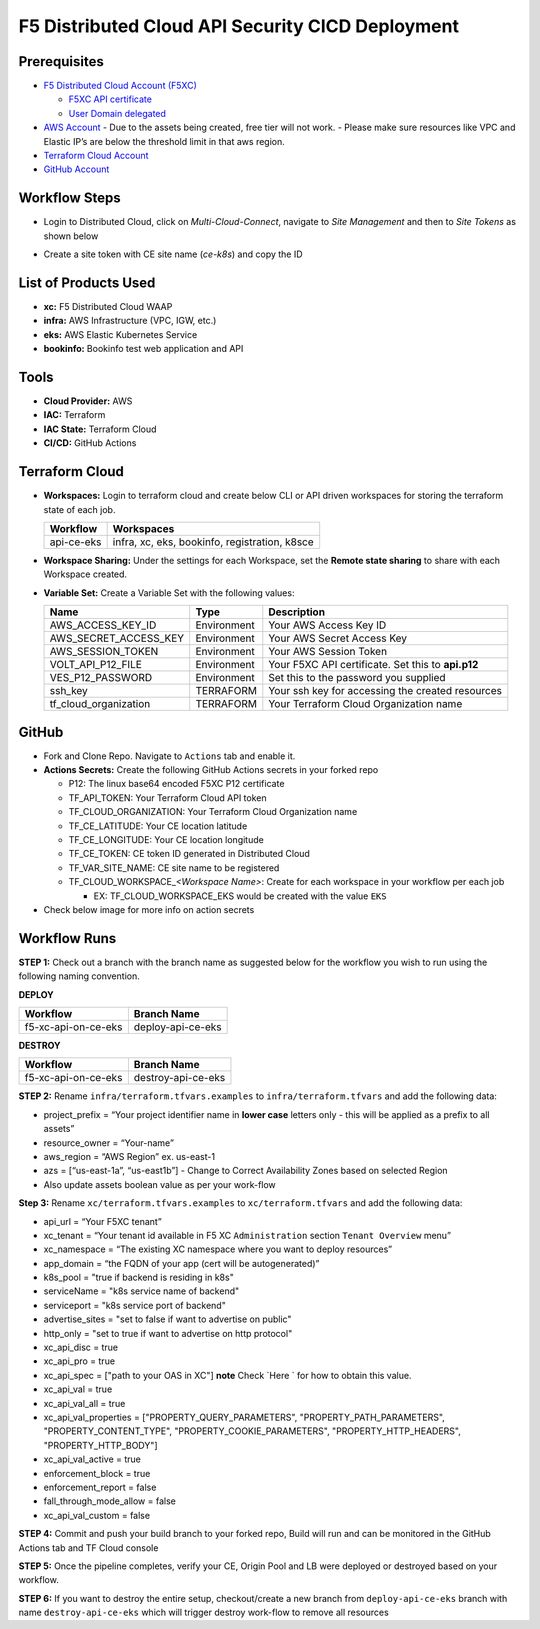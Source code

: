 F5 Distributed Cloud API Security CICD Deployment
==================================================

Prerequisites
--------------

-  `F5 Distributed Cloud Account
   (F5XC) <https://console.ves.volterra.io/signup/usage_plan>`__

   -  `F5XC API
      certificate <https://docs.cloud.f5.com/docs/how-to/user-mgmt/credentials>`__
   -  `User Domain
      delegated <https://docs.cloud.f5.com/docs/how-to/app-networking/domain-delegation>`__

-  `AWS Account <https://aws.amazon.com>`__ 
   - Due to the assets being created, free tier will not work.
   - Please make sure resources like VPC and Elastic IP’s are below the threshold limit in that aws region.

-  `Terraform Cloud
   Account <https://developer.hashicorp.com/terraform/tutorials/cloud-get-started>`__
-  `GitHub Account <https://github.com>`__

Workflow Steps
--------------

- Login to Distributed Cloud, click on `Multi-Cloud-Connect`, navigate to `Site Management` and then to `Site Tokens` as shown below

.. image:: /workflow-guides/waf/f5-xc-waf-on-k8s/assets/site-token.jpg

- Create a site token with CE site name (`ce-k8s`) and copy the ID


List of Products Used
---------------------

-  **xc:** F5 Distributed Cloud WAAP
-  **infra:** AWS Infrastructure (VPC, IGW, etc.)
-  **eks:** AWS Elastic Kubernetes Service
-  **bookinfo:** Bookinfo test web application and API


Tools
------

-  **Cloud Provider:** AWS
-  **IAC:** Terraform
-  **IAC State:** Terraform Cloud
-  **CI/CD:** GitHub Actions

Terraform Cloud
----------------

-  **Workspaces:** Login to terraform cloud and create below CLI or API driven workspaces for storing the terraform state of each job.

   +-----------------+------------------------------------------------+
   | **Workflow**    |  **Workspaces**                                |
   +=================+================================================+
   | api-ce-eks      | infra, xc, eks, bookinfo, registration, k8sce  | 
   +-----------------+------------------------------------------------+

-  **Workspace Sharing:** Under the settings for each Workspace, set the **Remote state sharing** to share with each Workspace created.

-  **Variable Set:** Create a Variable Set with the following values:

   +------------------------+--------------+------------------------------------------------------+
   |         **Name**       |  **Type**    |      **Description**                                 |
   +========================+==============+======================================================+
   | AWS_ACCESS_KEY_ID      | Environment  | Your AWS Access Key ID                               |
   +------------------------+--------------+------------------------------------------------------+
   | AWS_SECRET_ACCESS_KEY  | Environment  | Your AWS Secret Access Key                           |
   +------------------------+--------------+------------------------------------------------------+
   | AWS_SESSION_TOKEN      | Environment  | Your AWS Session Token                               | 
   +------------------------+--------------+------------------------------------------------------+
   | VOLT_API_P12_FILE      | Environment  | Your F5XC API certificate. Set this to **api.p12**   |
   +------------------------+--------------+------------------------------------------------------+
   | VES_P12_PASSWORD       | Environment  | Set this to the password you supplied                |
   +------------------------+--------------+------------------------------------------------------+
   | ssh_key                | TERRAFORM    | Your ssh key for accessing the created resources     | 
   +------------------------+--------------+------------------------------------------------------+
   | tf_cloud_organization  | TERRAFORM    | Your Terraform Cloud Organization name               |
   +------------------------+--------------+------------------------------------------------------+



GitHub
-------

-  Fork and Clone Repo. Navigate to ``Actions`` tab and enable it.

-  **Actions Secrets:** Create the following GitHub Actions secrets in
   your forked repo

   -  P12: The linux base64 encoded F5XC P12 certificate
   -  TF_API_TOKEN: Your Terraform Cloud API token
   -  TF_CLOUD_ORGANIZATION: Your Terraform Cloud Organization name
   -  TF_CE_LATITUDE: Your CE location latitude
   -  TF_CE_LONGITUDE: Your CE location longitude
   -  TF_CE_TOKEN: CE token ID generated in Distributed Cloud
   -  TF_VAR_SITE_NAME: CE site name to be registered
   -  TF_CLOUD_WORKSPACE\_\ *<Workspace Name>*: Create for each
      workspace in your workflow per each job

      -  EX: TF_CLOUD_WORKSPACE_EKS would be created with the
         value ``EKS``

-  Check below image for more info on action secrets

.. image:: /workflow-guides/api-security/f5-xc-apisec-on-ce-eks/assets/actions-secrets.JPG

Workflow Runs
--------------

**STEP 1:** Check out a branch with the branch name as suggested below for the workflow you wish to run using
the following naming convention.

**DEPLOY**

+---------------------+--------------------+
| Workflow            |  Branch Name       |
+=====================+====================+
| f5-xc-api-on-ce-eks | deploy-api-ce-eks  |
+---------------------+--------------------+

**DESTROY**

+---------------------+--------------------+
| Workflow            |  Branch Name       |
+=====================+====================+
| f5-xc-api-on-ce-eks | destroy-api-ce-eks |
+---------------------+--------------------+

**STEP 2:** Rename ``infra/terraform.tfvars.examples`` to ``infra/terraform.tfvars`` and add the following data: 

-  project_prefix = “Your project identifier name in **lower case** letters only - this will be applied as a prefix to all assets”

-  resource_owner = “Your-name” 

-  aws_region = “AWS Region” ex. us-east-1 

-  azs = [“us-east-1a”, “us-east1b”] - Change to Correct Availability Zones based on selected Region 

-  Also update assets boolean value as per your work-flow

**Step 3:** Rename ``xc/terraform.tfvars.examples`` to ``xc/terraform.tfvars`` and add the following data: 

-  api_url = “Your F5XC tenant” 

-  xc_tenant = “Your tenant id available in F5 XC ``Administration`` section ``Tenant Overview`` menu” 

-  xc_namespace = “The existing XC namespace where you want to deploy resources” 

-  app_domain = “the FQDN of your app (cert will be autogenerated)” 

-  k8s_pool = "true if backend is residing in k8s"

-  serviceName = "k8s service name of backend"

-  serviceport = "k8s service port of backend"

-  advertise_sites = "set to false if want to advertise on public"

-  http_only = "set to true if want to advertise on http protocol"

-  xc_api_disc = true

-  xc_api_pro  = true

-  xc_api_spec = ["path to your OAS in XC"] **note** Check `Here ` for how to obtain this value.

-  xc_api_val = true

-  xc_api_val_all        = true

-  xc_api_val_properties = ["PROPERTY_QUERY_PARAMETERS", "PROPERTY_PATH_PARAMETERS", "PROPERTY_CONTENT_TYPE", "PROPERTY_COOKIE_PARAMETERS", "PROPERTY_HTTP_HEADERS", "PROPERTY_HTTP_BODY"]

-  xc_api_val_active = true

-  enforcement_block  = true

-  enforcement_report = false

-  fall_through_mode_allow = false

-  xc_api_val_custom = false 

**STEP 4:** Commit and push your build branch to your forked repo, Build will run and can be monitored in the GitHub Actions tab and TF Cloud console

**STEP 5:** Once the pipeline completes, verify your CE, Origin Pool and LB were deployed or destroyed based on your workflow.

**STEP 6:** If you want to destroy the entire setup, checkout/create a new branch from ``deploy-api-ce-eks`` branch with name ``destroy-api-ce-eks`` which will trigger destroy work-flow to remove all resources
